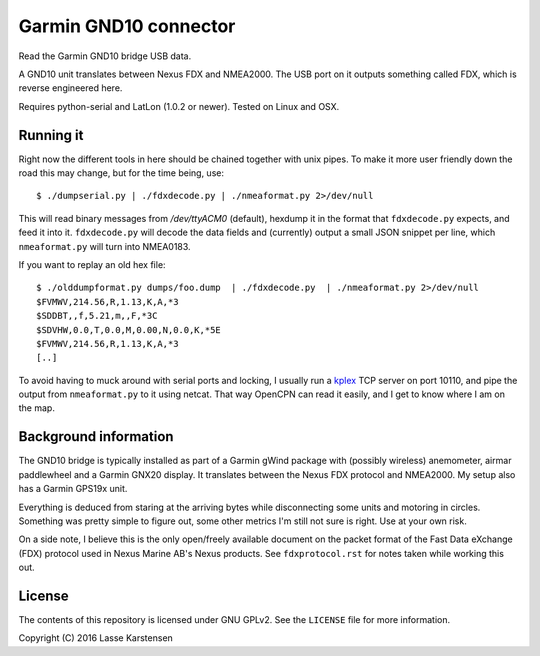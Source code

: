 Garmin GND10 connector
======================

Read the Garmin GND10 bridge USB data.

A GND10 unit translates between Nexus FDX and NMEA2000. The USB port on it outputs
something called FDX, which is reverse engineered here.

Requires python-serial and LatLon (1.0.2 or newer). Tested on Linux and OSX.

Running it
----------

Right now the different tools in here should be chained together with unix
pipes. To make it more user friendly down the road this may change, but for the
time being, use::

    $ ./dumpserial.py | ./fdxdecode.py | ./nmeaformat.py 2>/dev/null

This will read binary messages from `/dev/ttyACM0` (default), hexdump it in the format
that ``fdxdecode.py`` expects, and feed it into it. ``fdxdecode.py`` will decode the data fields
and (currently) output a small JSON snippet per line, which ``nmeaformat.py`` will turn into
NMEA0183.

If you want to replay an old hex file::

    $ ./olddumpformat.py dumps/foo.dump  | ./fdxdecode.py  | ./nmeaformat.py 2>/dev/null
    $FVMWV,214.56,R,1.13,K,A,*3
    $SDDBT,,f,5.21,m,,F,*3C
    $SDVHW,0.0,T,0.0,M,0.00,N,0.0,K,*5E
    $FVMWV,214.56,R,1.13,K,A,*3
    [..]

To avoid having to muck around with serial ports and locking, I usually run a kplex_ TCP
server on port 10110, and pipe the output from ``nmeaformat.py`` to it using netcat. That way
OpenCPN can read it easily, and I get to know where I am on the map.

.. _kplex: http://www.stripydog.com/kplex/


Background information
----------------------

The GND10 bridge is typically installed as part of a Garmin gWind package with
(possibly wireless) anemometer, airmar paddlewheel and a Garmin GNX20 display. It
translates between the Nexus FDX protocol and NMEA2000. My setup also has a Garmin
GPS19x unit.

Everything is deduced from staring at the arriving bytes while disconnecting
some units and motoring in circles. Something was pretty simple to figure out,
some other metrics I'm still not sure is right. Use at your own risk.

On a side note, I believe this is the only open/freely available document on
the packet format of the Fast Data eXchange (FDX) protocol used in Nexus Marine AB's
Nexus products. See ``fdxprotocol.rst`` for notes taken while working this out.

License
-------

The contents of this repository is licensed under GNU GPLv2. See the ``LICENSE`` file for more information.

Copyright (C) 2016 Lasse Karstensen

